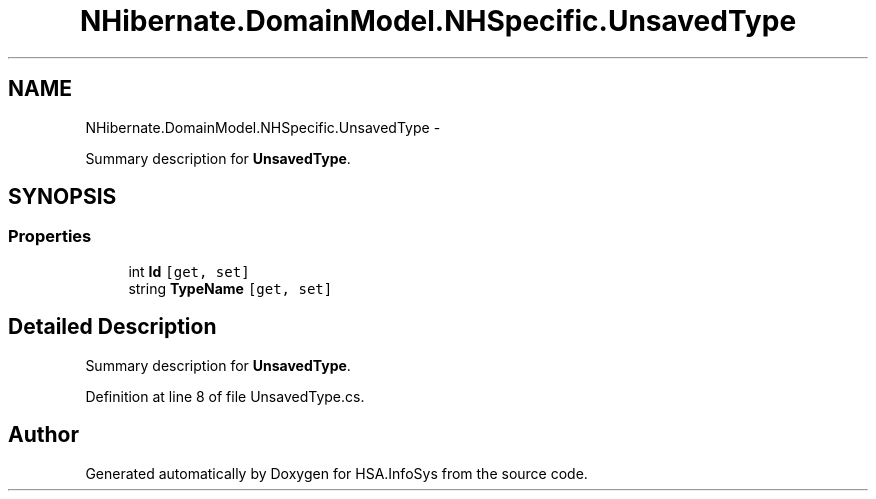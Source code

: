 .TH "NHibernate.DomainModel.NHSpecific.UnsavedType" 3 "Fri Jul 5 2013" "Version 1.0" "HSA.InfoSys" \" -*- nroff -*-
.ad l
.nh
.SH NAME
NHibernate.DomainModel.NHSpecific.UnsavedType \- 
.PP
Summary description for \fBUnsavedType\fP\&.  

.SH SYNOPSIS
.br
.PP
.SS "Properties"

.in +1c
.ti -1c
.RI "int \fBId\fP\fC [get, set]\fP"
.br
.ti -1c
.RI "string \fBTypeName\fP\fC [get, set]\fP"
.br
.in -1c
.SH "Detailed Description"
.PP 
Summary description for \fBUnsavedType\fP\&. 


.PP
Definition at line 8 of file UnsavedType\&.cs\&.

.SH "Author"
.PP 
Generated automatically by Doxygen for HSA\&.InfoSys from the source code\&.
